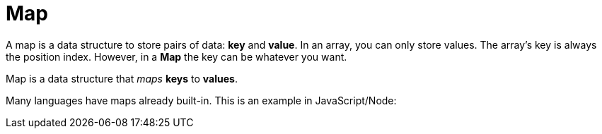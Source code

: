 = Map

A map is a data structure to store pairs of data: *key* and *value*. In an array, you can only store values. The array’s key is always the position index. However, in a *Map* the key can be whatever you want.

Map is a data structure that _maps_ *keys* to *values*.

Many languages have maps already built-in. This is an example in JavaScript/Node:

